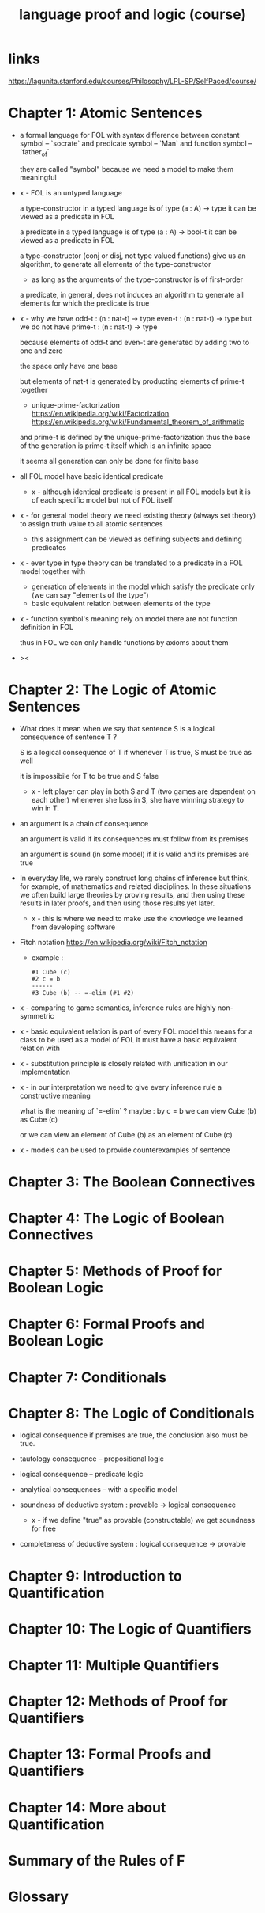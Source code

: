 #+title: language proof and logic (course)

* links

  https://lagunita.stanford.edu/courses/Philosophy/LPL-SP/SelfPaced/course/

* Chapter 1: Atomic Sentences

  - a formal language for FOL
    with syntax difference between constant symbol -- `socrate`
    and predicate symbol -- `Man`
    and function symbol -- `father_of`

    they are called "symbol"
    because we need a model to make them meaningful

  - x -
    FOL is an untyped language

    a type-constructor in a typed language
    is of type (a : A) -> type
    it can be viewed as a predicate in FOL

    a predicate in a typed language
    is of type (a : A) -> bool-t
    it can be viewed as a predicate in FOL

    a type-constructor (conj or disj, not type valued functions)
    give us an algorithm, to generate
    all elements of the type-constructor
    - as long as the arguments of the type-constructor is of first-order

    a predicate, in general, does not induces an algorithm
    to generate all elements for which the predicate is true

  - x -
    why we have
    odd-t : (n : nat-t) -> type
    even-t : (n : nat-t) -> type
    but we do not have
    prime-t : (n : nat-t) -> type

    because elements of odd-t and even-t are generated
    by adding two to one and zero

    the space only have one base

    but elements of nat-t is generated by
    producting elements of prime-t together

    - unique-prime-factorization
      https://en.wikipedia.org/wiki/Factorization
      https://en.wikipedia.org/wiki/Fundamental_theorem_of_arithmetic

    and prime-t is defined by the unique-prime-factorization
    thus the base of the generation is prime-t itself
    which is an infinite space

    it seems all generation can only be done for finite base

  - all FOL model have basic identical predicate

    - x -
      although identical predicate is present in all FOL models
      but it is of each specific model
      but not of FOL itself

  - x -
    for general model theory
    we need existing theory (always set theory)
    to assign truth value to all atomic sentences

    - this assignment can be viewed as
      defining subjects and defining predicates

  - x -
    ever type in type theory can be translated to
    a predicate in a FOL model together with
    - generation of elements in the model which satisfy the predicate only
      (we can say "elements of the type")
    - basic equivalent relation between elements of the type

  - x -
    function symbol's meaning rely on model
    there are not function definition in FOL

    thus in FOL we can only handle functions by axioms about them

  - ><

* Chapter 2: The Logic of Atomic Sentences

  - What does it mean when we say that sentence S
    is a logical consequence of sentence T ?

    S is a logical consequence of T if
    whenever T is true, S must be true as well

    it is impossibile for T to be true and S false

    - x -
      left player can play in both S and T
      (two games are dependent on each other)
      whenever she loss in S, she have winning strategy to win in T.

  - an argument is a chain of consequence

    an argument is valid if its consequences
    must follow from its premises

    an argument is sound (in some model) if it is valid
    and its premises are true

  - In everyday life, we rarely construct
    long chains of inference
    but think, for example, of mathematics
    and related disciplines.
    In these situations we often build large theories
    by proving results, and then using
    these results in later proofs, and then using
    those results yet later.

    - x -
      this is where we need to make use the knowledge
      we learned from developing software

  - Fitch notation
    https://en.wikipedia.org/wiki/Fitch_notation

    - example :

    #+begin_src cicada
    #1 Cube (c)
    #2 c = b
    ------
    #3 Cube (b) -- =-elim (#1 #2)
    #+end_src

  - x -
    comparing to game semantics,
    inference rules are highly non-symmetric

  - x -
    basic equivalent relation is part of every FOL model
    this means for a class to be used as a model of FOL
    it must have a basic equivalent relation with

  - x -
    substitution principle is closely related with
    unification in our implementation

  - x -
    in our interpretation
    we need to give every inference rule
    a constructive meaning

    what is the meaning of `=-elim` ?
    maybe :
    by c = b
    we can view Cube (b) as Cube (c)

    or we can view an element of Cube (b)
    as an element of Cube (c)

  - x -
    models can be used to provide counterexamples of sentence

* Chapter 3: The Boolean Connectives

* Chapter 4: The Logic of Boolean Connectives

* Chapter 5: Methods of Proof for Boolean Logic

* Chapter 6: Formal Proofs and Boolean Logic

* Chapter 7: Conditionals

* Chapter 8: The Logic of Conditionals

  - logical consequence
    if premises are true, the conclusion also must be true.

  - tautology consequence -- propositional logic
  - logical consequence -- predicate logic
  - analytical consequences -- with a specific model

  - soundness of deductive system :
    provable -> logical consequence

    - x -
      if we define "true" as provable (constructable)
      we get soundness for free

  - completeness of deductive system :
    logical consequence -> provable

* Chapter 9: Introduction to Quantification

* Chapter 10: The Logic of Quantifiers

* Chapter 11: Multiple Quantifiers

* Chapter 12: Methods of Proof for Quantifiers

* Chapter 13: Formal Proofs and Quantifiers

* Chapter 14: More about Quantification

* Summary of the Rules of F

* Glossary
